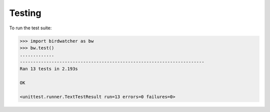 Testing
=======

To run the test suite:

.. code:: python

    >>> import birdwatcher as bw
    >>> bw.test()
    .............
    ----------------------------------------------------------------------
    Ran 13 tests in 2.193s

    OK

    <unittest.runner.TextTestResult run=13 errors=0 failures=0>
